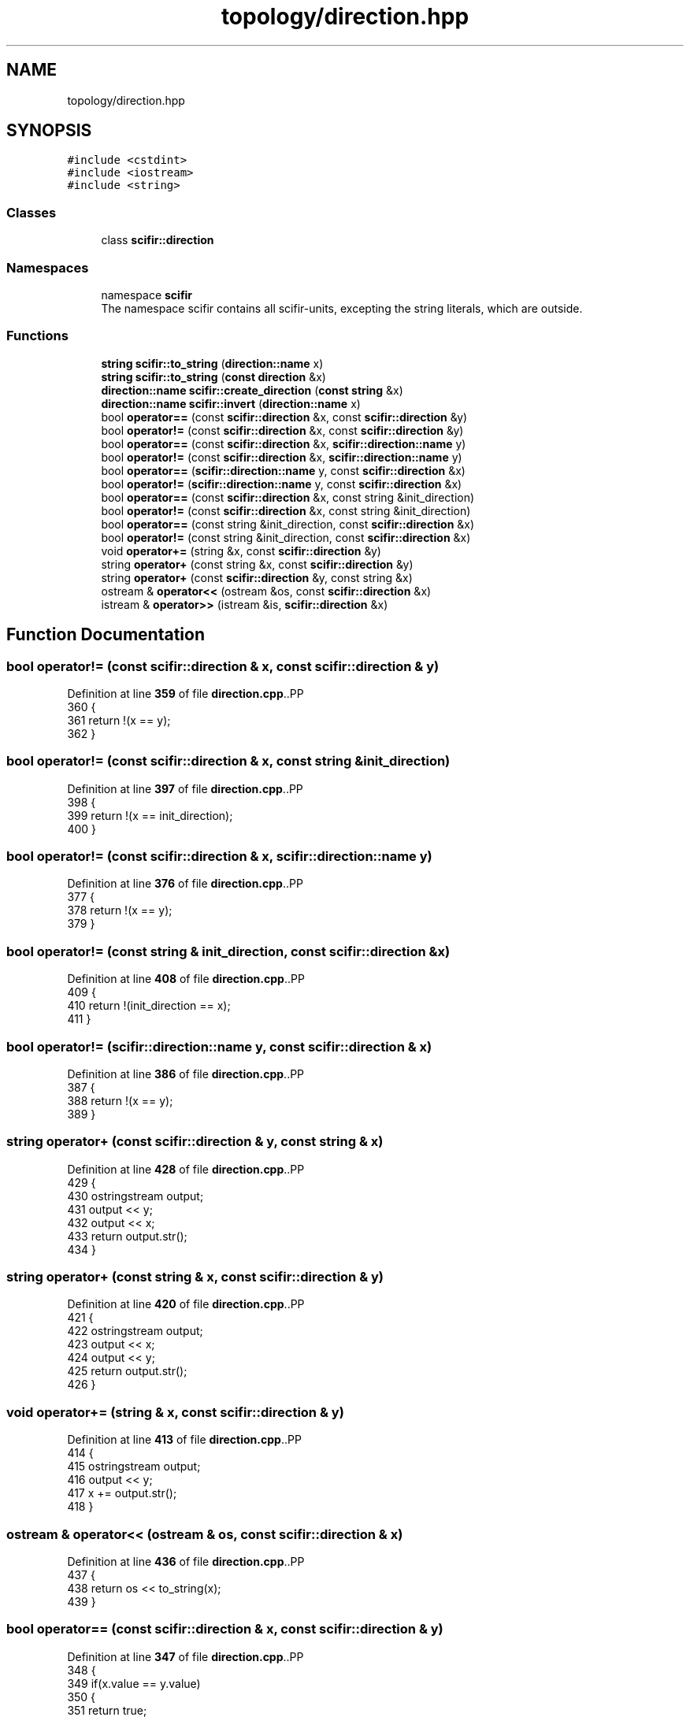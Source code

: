 .TH "topology/direction.hpp" 3 "Version 2.0.0" "scifir-units" \" -*- nroff -*-
.ad l
.nh
.SH NAME
topology/direction.hpp
.SH SYNOPSIS
.br
.PP
\fC#include <cstdint>\fP
.br
\fC#include <iostream>\fP
.br
\fC#include <string>\fP
.br

.SS "Classes"

.in +1c
.ti -1c
.RI "class \fBscifir::direction\fP"
.br
.in -1c
.SS "Namespaces"

.in +1c
.ti -1c
.RI "namespace \fBscifir\fP"
.br
.RI "The namespace scifir contains all scifir-units, excepting the string literals, which are outside\&. "
.in -1c
.SS "Functions"

.in +1c
.ti -1c
.RI "\fBstring\fP \fBscifir::to_string\fP (\fBdirection::name\fP x)"
.br
.ti -1c
.RI "\fBstring\fP \fBscifir::to_string\fP (\fBconst\fP \fBdirection\fP &x)"
.br
.ti -1c
.RI "\fBdirection::name\fP \fBscifir::create_direction\fP (\fBconst\fP \fBstring\fP &x)"
.br
.ti -1c
.RI "\fBdirection::name\fP \fBscifir::invert\fP (\fBdirection::name\fP x)"
.br
.ti -1c
.RI "bool \fBoperator==\fP (const \fBscifir::direction\fP &x, const \fBscifir::direction\fP &y)"
.br
.ti -1c
.RI "bool \fBoperator!=\fP (const \fBscifir::direction\fP &x, const \fBscifir::direction\fP &y)"
.br
.ti -1c
.RI "bool \fBoperator==\fP (const \fBscifir::direction\fP &x, \fBscifir::direction::name\fP y)"
.br
.ti -1c
.RI "bool \fBoperator!=\fP (const \fBscifir::direction\fP &x, \fBscifir::direction::name\fP y)"
.br
.ti -1c
.RI "bool \fBoperator==\fP (\fBscifir::direction::name\fP y, const \fBscifir::direction\fP &x)"
.br
.ti -1c
.RI "bool \fBoperator!=\fP (\fBscifir::direction::name\fP y, const \fBscifir::direction\fP &x)"
.br
.ti -1c
.RI "bool \fBoperator==\fP (const \fBscifir::direction\fP &x, const string &init_direction)"
.br
.ti -1c
.RI "bool \fBoperator!=\fP (const \fBscifir::direction\fP &x, const string &init_direction)"
.br
.ti -1c
.RI "bool \fBoperator==\fP (const string &init_direction, const \fBscifir::direction\fP &x)"
.br
.ti -1c
.RI "bool \fBoperator!=\fP (const string &init_direction, const \fBscifir::direction\fP &x)"
.br
.ti -1c
.RI "void \fBoperator+=\fP (string &x, const \fBscifir::direction\fP &y)"
.br
.ti -1c
.RI "string \fBoperator+\fP (const string &x, const \fBscifir::direction\fP &y)"
.br
.ti -1c
.RI "string \fBoperator+\fP (const \fBscifir::direction\fP &y, const string &x)"
.br
.ti -1c
.RI "ostream & \fBoperator<<\fP (ostream &os, const \fBscifir::direction\fP &x)"
.br
.ti -1c
.RI "istream & \fBoperator>>\fP (istream &is, \fBscifir::direction\fP &x)"
.br
.in -1c
.SH "Function Documentation"
.PP 
.SS "bool operator!= (const \fBscifir::direction\fP & x, const \fBscifir::direction\fP & y)"

.PP
Definition at line \fB359\fP of file \fBdirection\&.cpp\fP\&..PP
.nf
360 {
361     return !(x == y);
362 }
.fi

.SS "bool operator!= (const \fBscifir::direction\fP & x, const string & init_direction)"

.PP
Definition at line \fB397\fP of file \fBdirection\&.cpp\fP\&..PP
.nf
398 {
399     return !(x == init_direction);
400 }
.fi

.SS "bool operator!= (const \fBscifir::direction\fP & x, \fBscifir::direction::name\fP y)"

.PP
Definition at line \fB376\fP of file \fBdirection\&.cpp\fP\&..PP
.nf
377 {
378     return !(x == y);
379 }
.fi

.SS "bool operator!= (const string & init_direction, const \fBscifir::direction\fP & x)"

.PP
Definition at line \fB408\fP of file \fBdirection\&.cpp\fP\&..PP
.nf
409 {
410     return !(init_direction == x);
411 }
.fi

.SS "bool operator!= (\fBscifir::direction::name\fP y, const \fBscifir::direction\fP & x)"

.PP
Definition at line \fB386\fP of file \fBdirection\&.cpp\fP\&..PP
.nf
387 {
388     return !(x == y);
389 }
.fi

.SS "string operator+ (const \fBscifir::direction\fP & y, const string & x)"

.PP
Definition at line \fB428\fP of file \fBdirection\&.cpp\fP\&..PP
.nf
429 {
430     ostringstream output;
431     output << y;
432     output << x;
433     return output\&.str();
434 }
.fi

.SS "string operator+ (const string & x, const \fBscifir::direction\fP & y)"

.PP
Definition at line \fB420\fP of file \fBdirection\&.cpp\fP\&..PP
.nf
421 {
422     ostringstream output;
423     output << x;
424     output << y;
425     return output\&.str();
426 }
.fi

.SS "void operator+= (string & x, const \fBscifir::direction\fP & y)"

.PP
Definition at line \fB413\fP of file \fBdirection\&.cpp\fP\&..PP
.nf
414 {
415     ostringstream output;
416     output << y;
417     x += output\&.str();
418 }
.fi

.SS "ostream & operator<< (ostream & os, const \fBscifir::direction\fP & x)"

.PP
Definition at line \fB436\fP of file \fBdirection\&.cpp\fP\&..PP
.nf
437 {
438     return os << to_string(x);
439 }
.fi

.SS "bool operator== (const \fBscifir::direction\fP & x, const \fBscifir::direction\fP & y)"

.PP
Definition at line \fB347\fP of file \fBdirection\&.cpp\fP\&..PP
.nf
348 {
349     if(x\&.value == y\&.value)
350     {
351         return true;
352     }
353     else
354     {
355         return false;
356     }
357 }
.fi

.SS "bool operator== (const \fBscifir::direction\fP & x, const string & init_direction)"

.PP
Definition at line \fB391\fP of file \fBdirection\&.cpp\fP\&..PP
.nf
392 {
393     scifir::direction y(init_direction);
394     return (x == y);
395 }
.fi

.SS "bool operator== (const \fBscifir::direction\fP & x, \fBscifir::direction::name\fP y)"

.PP
Definition at line \fB364\fP of file \fBdirection\&.cpp\fP\&..PP
.nf
365 {
366     if(x\&.value == y)
367     {
368         return true;
369     }
370     else
371     {
372         return false;
373     }
374 }
.fi

.SS "bool operator== (const string & init_direction, const \fBscifir::direction\fP & x)"

.PP
Definition at line \fB402\fP of file \fBdirection\&.cpp\fP\&..PP
.nf
403 {
404     scifir::direction y(init_direction);
405     return (x == y);
406 }
.fi

.SS "bool operator== (\fBscifir::direction::name\fP y, const \fBscifir::direction\fP & x)"

.PP
Definition at line \fB381\fP of file \fBdirection\&.cpp\fP\&..PP
.nf
382 {
383     return (x == y);
384 }
.fi

.SS "istream & operator>> (istream & is, \fBscifir::direction\fP & x)"

.PP
Definition at line \fB441\fP of file \fBdirection\&.cpp\fP\&..PP
.nf
442 {
443     char a[256];
444     is\&.getline(a, 256);
445     string b(a);
446     boost::trim(b);
447     x = scifir::direction(b);
448     return is;
449 }
.fi

.SH "Author"
.PP 
Generated automatically by Doxygen for scifir-units from the source code\&.
